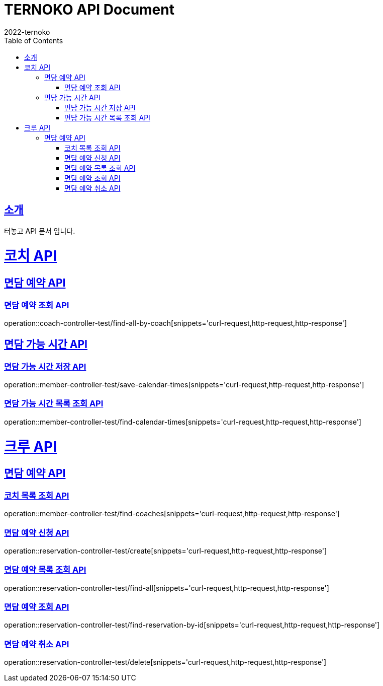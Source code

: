 = TERNOKO API Document
2022-ternoko
:doctype: book
:icons: font
:source-highlighter: highlightjs
:toc: left
:toclevels: 2
:sectlinks:

[[introduction]]
== 소개
터놓고 API 문서 입니다.

//[[introduction]]
//== 서비스환경
//해당 API서비스의 서버 도메인 환경은 다음과 같습니다.
//
//
//== Domain
//|===
//| 환경 | URI
//
//| 개발서버
//| `todo`
//
//| 운영서버
//| `todo`
//|===


= 코치 API
== 면담 예약 API
=== 면담 예약 조회 API
operation::coach-controller-test/find-all-by-coach[snippets='curl-request,http-request,http-response']


== 면담 가능 시간 API
=== 면담 가능 시간 저장 API
operation::member-controller-test/save-calendar-times[snippets='curl-request,http-request,http-response']

=== 면담 가능 시간 목록 조회 API
operation::member-controller-test/find-calendar-times[snippets='curl-request,http-request,http-response']

= 크루 API
== 면담 예약 API
=== 코치 목록 조회 API

operation::member-controller-test/find-coaches[snippets='curl-request,http-request,http-response']

=== 면담 예약 신청 API

operation::reservation-controller-test/create[snippets='curl-request,http-request,http-response']

=== 면담 예약 목록 조회 API

operation::reservation-controller-test/find-all[snippets='curl-request,http-request,http-response']

=== 면담 예약 조회 API

operation::reservation-controller-test/find-reservation-by-id[snippets='curl-request,http-request,http-response']

=== 면담 예약 취소 API

operation::reservation-controller-test/delete[snippets='curl-request,http-request,http-response']
